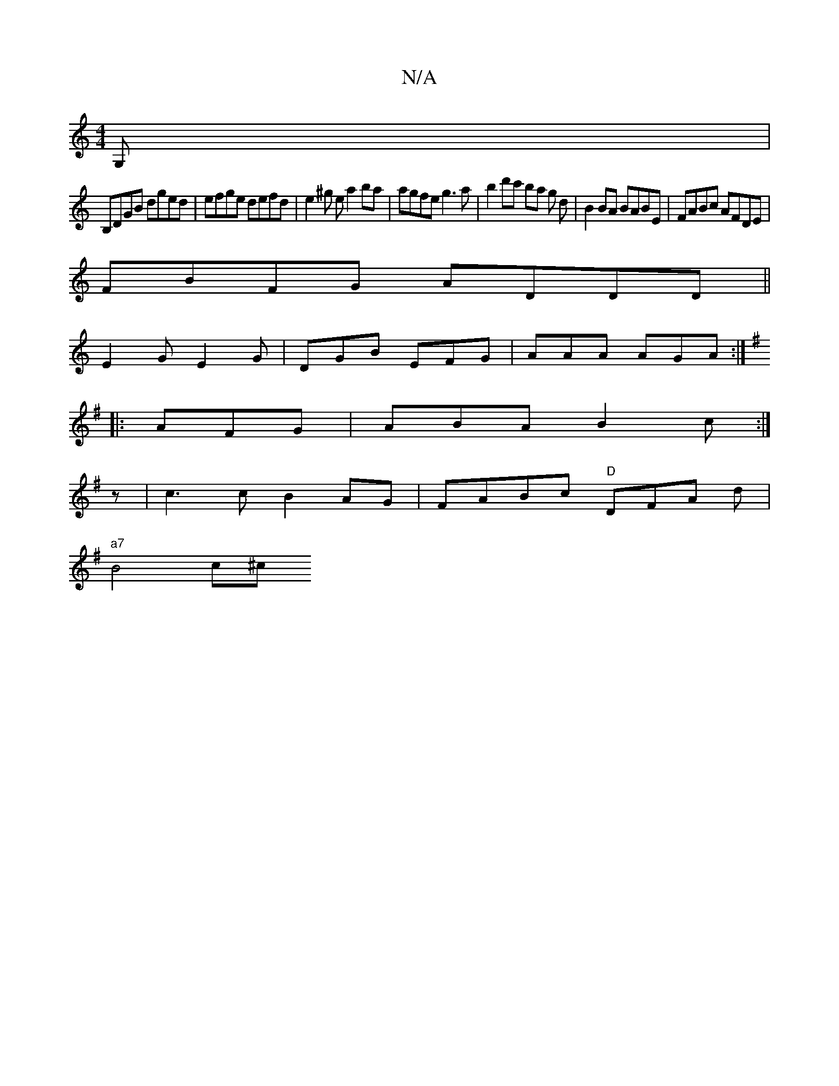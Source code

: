 X:1
T:N/A
M:4/4
R:N/A
K:Cmajor
G, |
B,DGB dged | efge defd | e2 ^g e a2ba | agfe g3 a | b2d'c' ba g d|B2 BA BABE|FABc AFDE|
FBFG ADDD||
E2G E2G|DGB EFG|AAA AGA:|
[K:G/2G G) ||
|: AFG|ABA B2c:|
z| c3c B2AG|FABc "D"DFA d|
"a7" B4 c^c